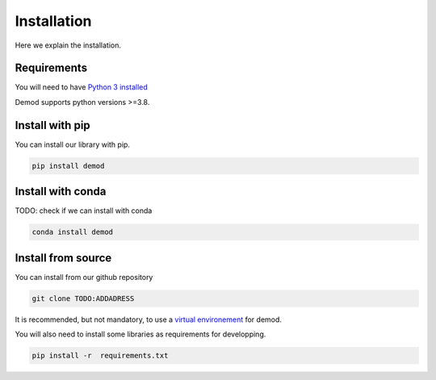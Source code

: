 
.. _installation:
===============
Installation
===============

Here we explain the installation.


Requirements
------------

You will need to have
`Python 3 installed <https://wiki.python.org/moin/BeginnersGuide>`_

Demod supports python versions >=3.8.

Install with pip
----------------

You can install our library with pip.

.. code-block::

    pip install demod

Install with conda
------------------

TODO: check if we can install with conda

.. code-block::

    conda install demod

.. _installation_from_source:
Install from source
-------------------

You can install from our github repository

.. code-block::

    git clone TODO:ADDADRESS

It is recommended, but not mandatory, to use a
`virtual environement <https://docs.python.org/3/library/venv.html>`_
for demod.


You will also need to install some libraries as requirements for
developping.

.. code-block::

    pip install -r  requirements.txt
